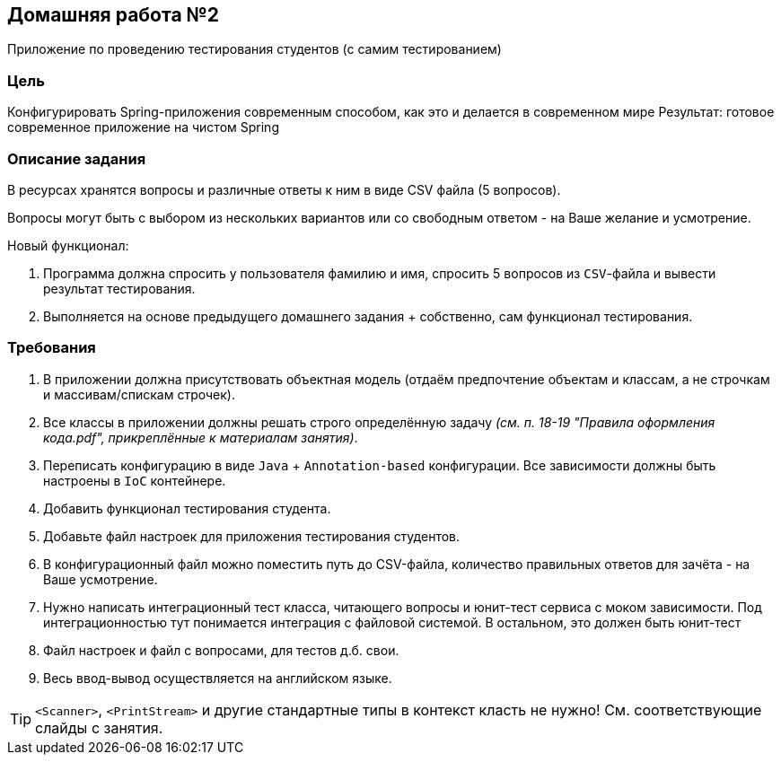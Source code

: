 == Домашняя работа №2

Приложение по проведению тестирования студентов (с самим тестированием)

=== Цель
Конфигурировать Spring-приложения современным способом, как это и делается в современном мире
Результат: готовое современное приложение на чистом Spring

=== Описание задания

В ресурсах хранятся вопросы и различные ответы к ним в виде CSV файла (5 вопросов).

Вопросы могут быть с выбором из нескольких вариантов или со свободным ответом - на Ваше желание и усмотрение.

Новый функционал:

. Программа должна спросить у пользователя фамилию и имя, спросить 5 вопросов из `CSV`-файла и вывести результат тестирования.


. Выполняется на основе предыдущего домашнего задания + собственно, сам функционал тестирования.


=== Требования

. В приложении должна присутствовать объектная модель (отдаём предпочтение объектам и классам, а не строчкам и массивам/спискам строчек).

. Все классы в приложении должны решать строго определённую задачу _(см. п. 18-19 "Правила оформления кода.pdf", прикреплённые к материалам занятия)_.

. Переписать конфигурацию в виде `Java` + `Annotation-based` конфигурации. Все зависимости должны быть настроены в `IoC` контейнере.

. Добавить функционал тестирования студента.

. Добавьте файл настроек для приложения тестирования студентов.

. В конфигурационный файл можно поместить путь до CSV-файла, количество правильных ответов для зачёта - на Ваше усмотрение.

. Нужно написать интеграционный тест класса, читающего вопросы и юнит-тест сервиса с моком зависимости. Под интеграционностью тут понимается интеграция с файловой системой. В остальном, это должен быть юнит-тест

. Файл настроек и файл с вопросами, для тестов д.б. свои.

. Весь ввод-вывод осуществляется на английском языке.

[TIP]
--
`<Scanner>`, `<PrintStream>` и другие стандартные типы в контекст класть не нужно! См. соответствующие слайды с занятия.
--

